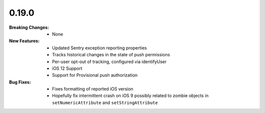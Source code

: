0.19.0
------
:Breaking Changes:
    * None
:New Features:
    * Updated Sentry exception reporting properties
    * Tracks historical changes in the state of push permissions
    * Per-user opt-out of tracking, configured via identifyUser
    * iOS 12 Support
    * Support for Provisional push authorization
:Bug Fixes:
    * Fixes formatting of reported iOS version
    * Hopefully fix intermittent crash on iOS 9 possibly related to zombie objects in ``setNumericAttribute`` and ``setStringAttribute``
